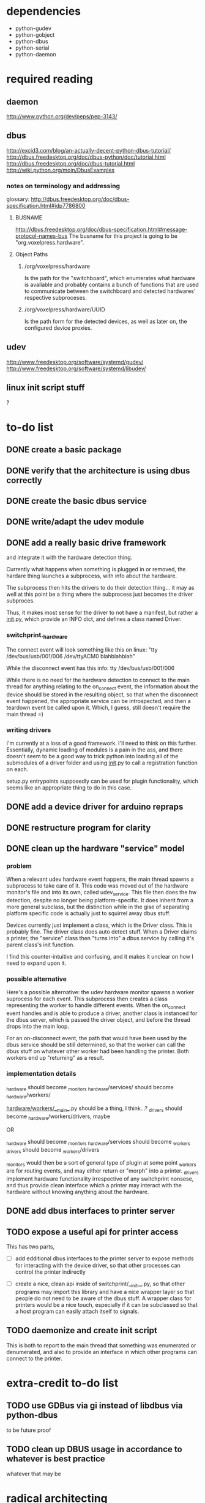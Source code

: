 
* dependencies
 - python-gudev
 - python-gobject
 - python-dbus
 - python-serial
 - python-daemon

* required reading
** daemon
http://www.python.org/dev/peps/pep-3143/
** dbus
http://excid3.com/blog/an-actually-decent-python-dbus-tutorial/
http://dbus.freedesktop.org/doc/dbus-python/doc/tutorial.html
http://dbus.freedesktop.org/doc/dbus-tutorial.html
http://wiki.python.org/moin/DbusExamples
*** notes on terminology and addressing
glossary: http://dbus.freedesktop.org/doc/dbus-specification.html#idp7786800

**** BUSNAME
http://dbus.freedesktop.org/doc/dbus-specification.html#message-protocol-names-bus
The busname for this project is going to be "org.voxelpress.hardware".

**** Object Paths
***** /org/voxelpress/hardware 
Is the path for the "switchboard", which enumerates what hardware is
available and probably contains a bunch of functions that are used to
communicate between the switchboard and detected hardwares' respective
subproceses.

***** /org/voxelpress/hardware/UUID
Is the path form for the detected devices, as well as later on, the
configured device proxies.

** udev
http://www.freedesktop.org/software/systemd/gudev/
http://www.freedesktop.org/software/systemd/libudev/
** linux init script stuff
?

* to-do list
** DONE create a basic package
   CLOSED: [2013-05-24 Fri 12:00]
** DONE verify that the architecture is using dbus correctly
   CLOSED: [2013-05-24 Fri 12:31]
** DONE create the basic dbus service
   CLOSED: [2013-05-24 Fri 12:49]
** DONE write/adapt the udev module
   CLOSED: [2013-05-24 Fri 13:16]
** DONE add a really basic drive framework
   CLOSED: [2013-05-27 Mon 11:37]
and integrate it with the hardware detection thing.

Currently what happens when something is plugged in or removed, the
hardare thing launches a subprocess, with info about the hardware.

The subprocess then hits the drivers to do their detection thing... it
may as well at this point be a thing where the subprocess just becomes
the driver subproces.

Thus, it makes most sense for the driver to not have a manifest, but
rather a __init__.py, which provide an INFO dict, and defines a class
named Driver.

*** switchprint._hardware
The connect event will look something like this on linux:
"tty /dev/bus/usb/001/006 /dev/ttyACM0 blahblahblah"

While the disconnect event has this info:
tty /dev/bus/usb/001/006

While there is no need for the hardware detection to connect to the
main thread for anything relating to the on_connect event, the
information about the device should be stored in the resulting object,
so that when the disconnect event happened, the appropriate service
can be introspected, and then a teardown event be called upon it.
Which, I guess, still doesn't require the main thread =)

*** writing drivers
I'm currently at a loss of a good framework.  I'll need to think on
this further.  Essentially, dynamic loading of modules is a pain in
the ass, and there doesn't seem to be a good way to trick python into
loading all of the submodules of a driver folder and using __init__.py
to call a registration function on each.

setup.py entrypoints supposedly can be used for plugin functionality,
which seems like an appropriate thing to do in this case.

** DONE add a device driver for arduino repraps
   CLOSED: [2013-05-27 Mon 17:04]
** DONE restructure program for clarity
   CLOSED: [2013-05-30 Thu 13:53]
** DONE clean up the hardware "service" model
   CLOSED: [2013-05-30 Thu 13:41]
*** problem
When a relevant udev hardware event happens, the main thread spawns a
subprocess to take care of it.  This code was moved out of the
hardware monitor's file and into its own, called udev_service.  This
file then does the hw detection, despite no longer being
platform-specific.  It does inherit from a more general subclass, but
the distinction while in the gise of separating platform specific code
is actually just to squirrel away dbus stuff.

Devices currently just implement a class, which is the Driver class.
This is probably fine.  The driver class does auto detect stuff.  When
a Driver claims a printer, the "service" class then "turns into" a
dbus service by calling it's parent class's init function.

I find this counter-intuitive and confusing, and it makes it unclear
on how I need to expand upon it.

*** possible alternative
Here's a possible alternative: the udev hardware monitor spawns a
worker suprocess for each event.  This subprocess then creates a class
representing the worker to handle different events.  When the
on_connect event handles and is able to produce a driver, another
class is instanced for the dbus server, which is passed the driver
object, and before the thread drops into the main loop.

For an on-disconnect event, the path that would have been used by the
dbus service should be still determined, so that the worker can call
the dbus stuff on whatever other worker had been handling the printer.
Both workers end up "returning" as a result.

*** implementation details
_hardware should become _monitors
_hardware/services/ should become _hardware/workers/

_hardware/workers/__main__.py should be a thing, I think...?
_drivers should become _hardware/workers/drivers, maybe

OR

_hardware should become _monitors
_hardware/services should become _workers
_drivers should become _workers/drivers

_monitors would then be a sort of general type of plugin at some point
_workers are for routing events, and may either return or "morph" into
a printer.  _drivers implement hardware functionality irrespective of
any switchprint nonsese, and thus provide clean interface which a
printer may interact with the hardware without knowing anything about
the hardware.

** DONE add dbus interfaces to printer server
   CLOSED: [2013-05-30 Thu 13:54]
** TODO expose a useful api for printer access
This has two parts,
 - [ ] add edditional dbus interfaces to the printer server to expose
   methods for interacting with the device driver, so that other
   processes can control the printer indirectly

 - [ ] create a nice, clean api inside of switchprint/__init__.py, so
   that other programs may import this library and have a nice wrapper
   layer so that people do not need to be aware of the dbus stuff.  A
   wrapper class for printers would be a nice touch, especially if it
   can be subclassed so that a host program can easily attach itself
   to signals.

** TODO daemonize and create init script
This is both to report to the main thread that something was
enumerated or denumerated, and also to provide an interface in which
other programs can connect to the printer.

* extra-credit to-do list
** TODO use GDBus via gi instead of libdbus via python-dbus
to be future proof
** TODO clean up DBUS usage in accordance to whatever is best practice
whatever that may be
* radical architecting
Idk why I threw in the word "radical".  Sounds cool though.

For starters, this program represents only what is connected - and
other programs may do so as well.  I'm taking the quick-and-dirty
approach here, so I'm not only supporting sprinter derivative repraps
firmwares running on arduinos and arduino clones.

This entire component will probably be thrown out whole-sale at some
point, ethier due to obsolecence or it recieving lots of improvements.
For example, supporting the repetier protocol would be neat.  So would
support for makerbots.  But neither of those are really priorities for
me, though they may be priorities for other people to try to add.

** at the bottom
A little init script that spawns or kills the daemon.  The daemon
subprocess should instance a class that reprepsents the main dbus
interface, which should probably be something like
org.voxelpress.hardware or something.

** hardware detection
Udev events can probably be processed in the same process as the
daemon, but should be in a separate submodule, to make things cleaner.

** hardware drivers
Drivers in this case are additional modules (for now, there's going to
just be sprinter repraps).  Drivers are responsible for identifying
themselves.  A driver module is both imported by the main thread to
determine what events it can hook into, and can also call itself as a
subprocess.

The driver subprocess provides a dbus interface.  This does not
interact with the main thread, beyond reporting that the device is
attached or the device has been detached.

** printer control api
Printers can be accessed simultaneously by several other programs.
Anyone can read the printer's state, and send manual commands or start
up a stream.

When a command stream is created, the host software pasess a uuid to
represent the stream.  This functions like a lock - the program then
can proceed to dump commands into the stream, and then finishes by
closing the stream.  These commands are buffered, thus allowing the
program to be closed.

While other programs cannot add to the stream without knowing the
uuid, they can pause the print, as well as discard the stream.  There
is only one stream in memory at a time.

The control api should likely have calls for basic actions, like "move
axis", "heat up extruder n to k", "home", "set zero", and so on.

This would allow for host software to be written without hardcoding
anything like gcode.

** printer control lib
switchprint may as well just provide an api thats easy to use that
encapsulates the dbus api.
